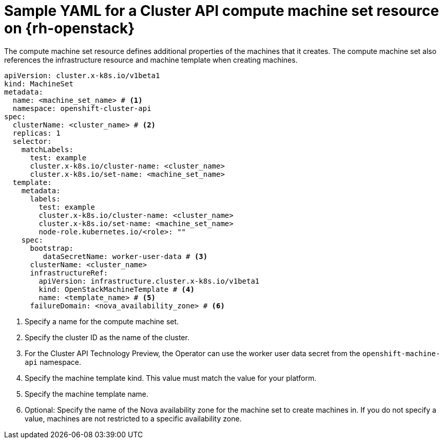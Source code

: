 // Module included in the following assemblies:
//
// * machine_management/cluster_api_machine_management/cluster_api_provider_configurations/cluster-api-config-options-rhosp.adoc

:_mod-docs-content-type: REFERENCE
[id="capi-yaml-machine-set-rhosp_{context}"]
= Sample YAML for a Cluster API compute machine set resource on {rh-openstack}

The compute machine set resource defines additional properties of the machines that it creates.
The compute machine set also references the infrastructure resource and machine template when creating machines.

[source,yaml]
----
apiVersion: cluster.x-k8s.io/v1beta1
kind: MachineSet
metadata:
  name: <machine_set_name> # <1>
  namespace: openshift-cluster-api
spec:
  clusterName: <cluster_name> # <2>
  replicas: 1
  selector:
    matchLabels:
      test: example
      cluster.x-k8s.io/cluster-name: <cluster_name>
      cluster.x-k8s.io/set-name: <machine_set_name>
  template:
    metadata:
      labels:
        test: example
        cluster.x-k8s.io/cluster-name: <cluster_name>
        cluster.x-k8s.io/set-name: <machine_set_name>
        node-role.kubernetes.io/<role>: ""
    spec:
      bootstrap:
         dataSecretName: worker-user-data # <3>
      clusterName: <cluster_name>
      infrastructureRef:
        apiVersion: infrastructure.cluster.x-k8s.io/v1beta1
        kind: OpenStackMachineTemplate # <4>
        name: <template_name> # <5>
      failureDomain: <nova_availability_zone> # <6>
----
<1> Specify a name for the compute machine set.
<2> Specify the cluster ID as the name of the cluster.
<3> For the Cluster API Technology Preview, the Operator can use the worker user data secret from the `openshift-machine-api` namespace.
<4> Specify the machine template kind.
This value must match the value for your platform.
<5> Specify the machine template name.
<6> Optional: Specify the name of the Nova availability zone for the machine set to create machines in.
If you do not specify a value, machines are not restricted to a specific availability zone.